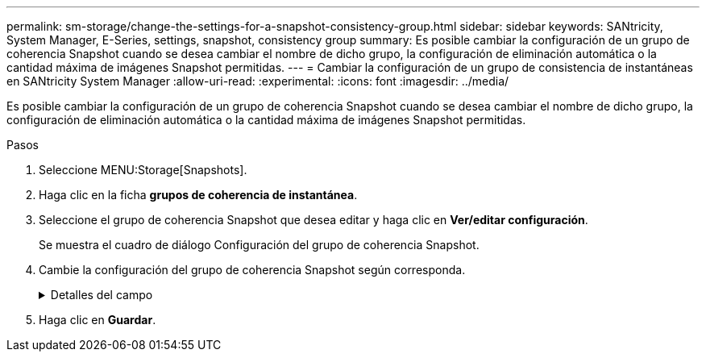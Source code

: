 ---
permalink: sm-storage/change-the-settings-for-a-snapshot-consistency-group.html 
sidebar: sidebar 
keywords: SANtricity, System Manager, E-Series, settings, snapshot, consistency group 
summary: Es posible cambiar la configuración de un grupo de coherencia Snapshot cuando se desea cambiar el nombre de dicho grupo, la configuración de eliminación automática o la cantidad máxima de imágenes Snapshot permitidas. 
---
= Cambiar la configuración de un grupo de consistencia de instantáneas en SANtricity System Manager
:allow-uri-read: 
:experimental: 
:icons: font
:imagesdir: ../media/


[role="lead"]
Es posible cambiar la configuración de un grupo de coherencia Snapshot cuando se desea cambiar el nombre de dicho grupo, la configuración de eliminación automática o la cantidad máxima de imágenes Snapshot permitidas.

.Pasos
. Seleccione MENU:Storage[Snapshots].
. Haga clic en la ficha *grupos de coherencia de instantánea*.
. Seleccione el grupo de coherencia Snapshot que desea editar y haga clic en *Ver/editar configuración*.
+
Se muestra el cuadro de diálogo Configuración del grupo de coherencia Snapshot.

. Cambie la configuración del grupo de coherencia Snapshot según corresponda.
+
.Detalles del campo
[%collapsible]
====
[cols="25h,~"]
|===
| Ajuste | Descripción 


 a| 
*Ajustes del grupo de coherencia de instantáneas*



 a| 
Nombre
 a| 
Es posible cambiar el nombre del grupo de coherencia Snapshot.



 a| 
Eliminación automática
 a| 
Deje seleccionada la casilla de comprobación si desea que las imágenes Snapshot se eliminen automáticamente después del límite especificado; use el cuadro de desplazamiento para cambiar el límite. Si desmarca esta casilla de comprobación, la creación de imágenes Snapshot se detiene después de 32 imágenes.



 a| 
Límite de la imagen Snapshot
 a| 
Es posible modificar la cantidad máxima de imágenes Snapshot que se permiten en un grupo.



 a| 
Programación Snapshot
 a| 
Este campo indica si una programación está asociada con el grupo de coherencia Snapshot.



 a| 
*Objetos asociados*



 a| 
Volúmenes miembro
 a| 
Se puede ver la cantidad de volúmenes miembro que están asociados al grupo de coherencia Snapshot.

|===
====
. Haga clic en *Guardar*.

